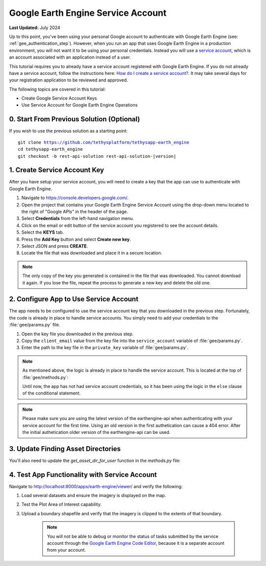 .. _tutorial_google_earth_engine_service_account:

***********************************
Google Earth Engine Service Account
***********************************

**Last Updated:** July 2024

Up to this point, you've been using your personal Google account to authenticate with Google Earth Engine (see: :ref:`gee_authentication_step`). However, when you run an app that uses Google Earth Engine in a production environment, you will not want it to be using your personal credentials. Instead you will use a `service account <https://developers.google.com/earth-engine/guides/service_account>`_, which is an account associated with an application instead of a user.

This tutorial requires you to already have a service account registered with Google Earth Engine. If you do not already have a service account, follow the instructions here: `How do I create a service account? <https://developers.google.com/earth-engine/service_account#how-do-i-create-a-service-account>`_. It may take several days for your registration application to be reviewed and approved.

The following topics are covered in this tutorial:

* Create Google Service Account Keys
* Use Service Account for Google Earth Engine Operations

.. figure:: ./resources/service_account_solution.png
    :width: 800px
    :align: center

0. Start From Previous Solution (Optional)
==========================================

If you wish to use the previous solution as a starting point:

.. parsed-literal::

    git clone https://github.com/tethysplatform/tethysapp-earth_engine
    cd tethysapp-earth_engine
    git checkout -b rest-api-solution rest-api-solution-|version|

.. _service_account_key:

1. Create Service Account Key
=============================

After you have setup your service account, you will need to create a key that the app can use to authenticate with Google Earth Engine.

1. Navigate to `<https://console.developers.google.com/>`_.

2. Open the project that contains your Google Earth Engine Service Account using the drop-down menu located to the right of "Google APIs" in the header of the page.

3. Select **Credentials** from the left-hand navigation menu.

4. Click on the email or edit button of the service account you registered to see the account details.

5. Select the **KEYS** tab.

6. Press the **Add Key** button and select **Create new key**.

7. Select JSON and press **CREATE**.

8. Locate the file that was downloaded and place it in a secure location.

.. note::

    The only copy of the key you generated is contained in the file that was downloaded. You cannot download it again. If you lose the file, repeat the process to generate a new key and delete the old one.

2. Configure App to Use Service Account
=======================================

The app needs to be configured to use the service account key that you downloaded in the previous step. Fortunately, the code is already in place to handle service accounts. You simply need to add your credentials to the :file:`gee/params.py` file.

1. Open the key file you downloaded in the previous step.

2. Copy the ``client_email`` value from the key file into the ``service_account`` variable of :file:`gee/params.py`.

3. Enter the path to the key file in the ``private_key`` variable of :file:`gee/params.py`.

.. note::

    As mentioned above, the logic is already in place to handle the service account. This is located at the top of :file:`gee/methods.py`:

    .. code-block:: python
        :emphasize-lines: 1-4

        if gee_account.service_account:
            try:
                credentials = ee.ServiceAccountCredentials(gee_account.service_account, gee_account.private_key)
                ee.Initialize(credentials)
            except EEException as e:
                print(str(e))
        else:
            try:
                ee.Initialize()
            except EEException as e:
                from oauth2client.service_account import ServiceAccountCredentials
                credentials = ServiceAccountCredentials.from_p12_keyfile(
                    service_account_email='',
                    filename='',
                    private_key_password='notasecret',
                    scopes=ee.oauth.SCOPE + ' https://www.googleapis.com/auth/drive '
                )
                ee.Initialize(credentials)

    Until now, the app has not had service account credentials, so it has been using the logic in the ``else`` clause of the conditional statement.

.. note::
    
    Please make sure you are using the latest version of the earthengine-api when authenticating with your service account for the first time.
    Using an old version in the first authetication can cause a 404 error. After the initial authetication older version of the earthengine-api can be used.

3. Update Finding Asset Directories
===================================

You'll also need to update the `get_asset_dir_for_user` function in the `methods.py` file:

.. code-block:: python
    :emphasize-lines: 11-25

    def get_asset_dir_for_user(user):
        """
        Get a unique asset directory for given user.

        Args:
            user (django.contrib.auth.User): the request user.

        Returns:
            str: asset directory path for given user.
        """
        if gee_account.service_account and credentials:
            service_account_project_id = credentials._project_id
            asset_roots = ee.data.listAssets({'parent': f'projects/{service_account_project_id}/assets'}).get('assets', [])
            if len(asset_roots) == 0:
                asset_path = f"projects/{service_account_project_id}/assets/tethys"
                ee.batch.data.createAsset({
                    'type': 'Folder',
                    'name': asset_path
                })

                asset_roots = ee.data.listAssets({'parent': f'projects/{service_account_project_id}/assets/'}).get('assets', [])

        else:
            raise NameError("""Variable service_account_project_id was not assigned. 
                            Make sure your service account credentials are set up properly.""")
        
        # Prepare asset directory paths
        asset_root_dir = asset_roots[0]['id']
        ...


4. Test App Functionality with Service Account
==============================================

Navigate to `<http://localhost:8000/apps/earth-engine/viewer/>`_ and verify the following:

1. Load several datasets and ensure the imagery is displayed on the map.
2. Test the Plot Area of Interest capability.
3. Upload a boundary shapefile and verify that the imagery is clipped to the extents of that boundary.

    .. note::

        You will not be able to debug or monitor the status of tasks submitted by the service account through the `Google Earth Engine Code Editor <http://localhost:8000/apps/earth-engine/viewer/>`_, because it is a separate account from your account.
